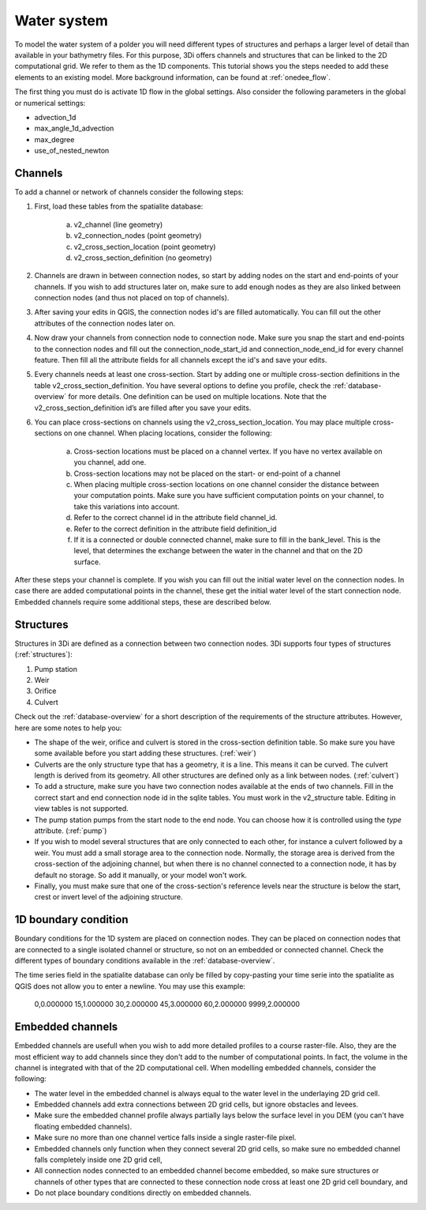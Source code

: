 Water system
================

To model the water system of a polder you will need different types of structures and perhaps a larger level of detail than available in your bathymetry files. For this purpose, 3Di offers channels and structures that can be linked to the 2D computational grid. We refer to them as the 1D components. This tutorial shows you the steps needed to add these elements to an existing model.  More background information, can be found at :ref:`onedee_flow`.

The first thing you must do is activate 1D flow in the global settings. Also consider the following parameters in the global or numerical settings:

* advection_1d

* max_angle_1d_advection

* max_degree

* use_of_nested_newton

.. _channels:

Channels
------------------------

To add a channel or network of channels consider the following steps:

#. First, load these tables from the spatialite database:

    a. v2_channel (line geometry)

    #. v2_connection_nodes (point geometry)

    #. v2_cross_section_location (point geometry)

    #. v2_cross_section_definition (no geometry)

#. Channels are drawn in between connection nodes, so start by adding nodes on the start and end-points of your channels. If you wish to add structures later on, make sure to add enough nodes as they are also linked between connection nodes (and thus not placed on top of channels).

#. After saving your edits in QGIS, the connection nodes id's are filled automatically. You can fill out the other attributes of the connection nodes later on.

#. Now draw your channels from connection node to connection node. Make sure you snap the start and end-points to the connection nodes and fill out the connection_node_start_id and connection_node_end_id for every channel feature. Then fill all the attribute fields for all channels except the id's and save your edits.

#. Every channels needs at least one cross-section. Start by adding one or multiple cross-section definitions in the table v2_cross_section_definition. You have several options to define you profile, check the :ref:`database-overview` for more details. One definition can be used on multiple locations. Note that the v2_cross_section_definition id’s are filled after you save your edits.

#. You can place cross-sections on channels using the v2_cross_section_location. You may place multiple cross-sections on one channel. When placing locations, consider the following:

    a. Cross-section locations must be placed on a channel vertex. If you have no vertex available on you channel, add one.

    #. Cross-section locations may not be placed on the start- or end-point of a channel

    #. When placing multiple cross-section locations on one channel consider the distance between your computation points. Make sure you have sufficient computation points on your channel, to take this variations into account.

    #. Refer to the correct channel id in the attribute field channel_id.

    #. Refer to the correct definition in the attribute field definition_id

    #. If it is a connected or double connected channel, make sure to fill in the bank_level. This is the level, that determines the exchange between the water in the channel and that on the 2D surface.

After these steps your channel is complete. If you wish you can fill out the initial water level on the connection nodes. In case there are added computational points in the channel, these get the initial water level of the start connection node. Embedded channels require some additional steps, these are described below.

Structures
------------------------

Structures in 3Di are defined as a connection between two connection nodes. 3Di supports four types of structures (:ref:`structures`):

#. Pump station

#. Weir

#. Orifice

#. Culvert

Check out the :ref:`database-overview` for a short description of the requirements of the structure attributes.  However, here are some notes to help you:

* The shape of the weir, orifice and culvert is stored in the cross-section definition table. So make sure you have some available before you start adding these structures. (:ref:`weir`)

* Culverts are the only structure type that has a geometry, it is a line. This means it can be curved. The culvert length is derived from its geometry. All other structures are defined only as a link between nodes. (:ref:`culvert`)

* To add a structure, make sure you have two connection nodes available at the ends of two channels. Fill in the correct start and end connection node id in the sqlite tables. You must work in the v2_structure table. Editing in view tables is not supported.

* The pump station pumps from the start node to the end node. You can choose how it is controlled using the *type* attribute. (:ref:`pump`)

* If you wish to model several structures that are only connected to each other, for instance a culvert followed by a weir. You must add a small storage area to the connection node. Normally, the storage area is derived from the cross-section of the adjoining channel, but when there is no channel connected to a connection node, it has by default no storage. So add it manually, or your model won't work. 

* Finally, you must make sure that one of the cross-section's reference levels near the structure is below the start, crest or invert level of the adjoining structure. 


1D boundary condition
------------------------

Boundary conditions for the 1D system are placed on connection nodes. They can  be placed on connection nodes that are connected to a single isolated channel or structure, so not on an embedded or connected channel. Check the different types of boundary conditions available in the :ref:`database-overview`.

The time series field in the spatialite database can only be filled by copy-pasting your time serie into the spatialite as QGIS does not allow you to enter a newline. You may use this example:
    
    0,0.000000
    15,1.000000
    30,2.000000
    45,3.000000
    60,2.000000
    9999,2.000000

    
Embedded channels
------------------------

Embedded channels are usefull when you wish to add more detailed profiles to a course raster-file. Also, they are the most efficient way to add channels since they don't add to the number of computational points. In fact, the volume in the channel is integrated with that of the 2D computational cell. When modelling embedded channels, consider the following:

* The water level in the embedded channel is always equal to the water level in the underlaying 2D grid cell.

* Embedded channels add extra connections between 2D grid cells, but ignore obstacles and levees.

* Make sure the embedded channel profile always partially lays below the surface level in you DEM (you can't have floating embedded channels).

* Make sure no more than one channel vertice falls inside a single raster-file pixel.

* Embedded channels only function when they connect several 2D grid cells, so make sure no embedded channel falls completely inside one 2D grid cell,

* All connection nodes connected to an embedded channel become embedded, so make sure structures or channels of other types that are connected to these connection node cross at least one 2D grid cell boundary, and

* Do not place boundary conditions directly on embedded channels.
